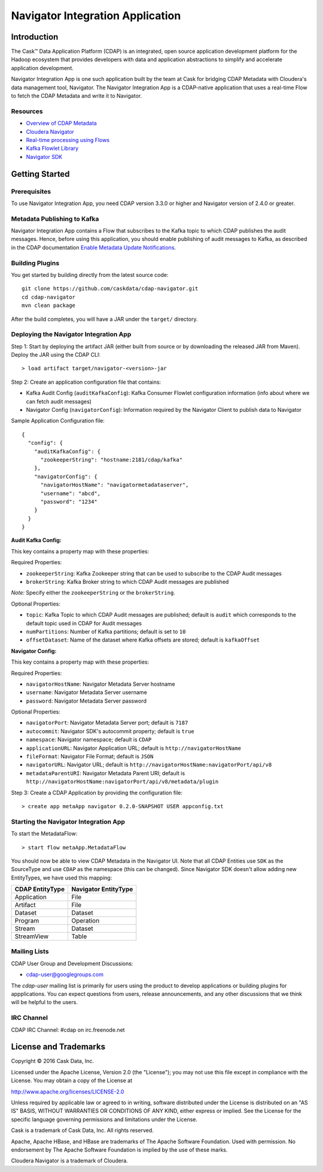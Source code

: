 =================================
Navigator Integration Application
=================================

Introduction
============

The Cask™ Data Application Platform (CDAP) is an integrated, open source application
development platform for the Hadoop ecosystem that provides developers with data and
application abstractions to simplify and accelerate application development.

Navigator Integration App is one such application built by the team at Cask for bridging CDAP Metadata
with Cloudera's data management tool, Navigator. The Navigator Integration App is a CDAP-native application 
that uses a real-time Flow to fetch the CDAP Metadata and write it to Navigator.

Resources
---------
- `Overview of CDAP Metadata
  <http://docs.cask.co/cdap/current/en/developers-manual/building-blocks/metadata-lineage.html#metadata>`__
- `Cloudera Navigator <http://www.cloudera.com/products/cloudera-navigator.html>`__
- `Real-time processing using Flows
  <http://docs.cask.co/cdap/current/en/developers-manual/building-blocks/flows-flowlets/index.html>`__
- `Kafka Flowlet Library 
  <https://github.com/caskdata/cdap-packs/tree/develop/cdap-kafka-pack/cdap-kafka-flow>`__
- `Navigator SDK <https://github.com/cloudera/navigator-sdk>`__


Getting Started
===============

Prerequisites
-------------
To use Navigator Integration App, you need CDAP version 3.3.0 or higher and Navigator version of 2.4.0 or greater.

Metadata Publishing to Kafka
----------------------------
Navigator Integration App contains a Flow that subscribes to the Kafka topic to which CDAP publishes
the audit messages. Hence, before using this application, you should enable publishing of audit messages to
Kafka, as described in the CDAP documentation `Enable Metadata Update Notifications
<http://docs.cask.co/cdap/current/en/developers-manual/building-blocks/metadata-lineage.html#metadata-update-notifications>`__.

Building Plugins
----------------
You get started by building directly from the latest source code::

  git clone https://github.com/caskdata/cdap-navigator.git
  cd cdap-navigator
  mvn clean package

After the build completes, you will have a JAR under the ``target/`` directory.

Deploying the Navigator Integration App
---------------------------------------

Step 1: Start by deploying the artifact JAR (either built from source or by downloading the released JAR from Maven).
Deploy the JAR using the CDAP CLI::

  > load artifact target/navigator-<version>-jar


Step 2: Create an application configuration file that contains:

- Kafka Audit Config (``auditKafkaConfig``): Kafka Consumer Flowlet configuration information
  (info about where we can fetch audit messages)
- Navigator Config (``navigatorConfig``): Information required by the Navigator Client to publish data to Navigator

Sample Application Configuration file::

  {
    "config": {
      "auditKafkaConfig": {
        "zookeeperString": "hostname:2181/cdap/kafka"
      },
      "navigatorConfig": {
        "navigatorHostName": "navigatormetadataserver",
        "username": "abcd",
        "password": "1234"
      }
    }
  }

**Audit Kafka Config:**

This key contains a property map with these properties:

Required Properties:

- ``zookeeperString``: Kafka Zookeeper string that can be used to subscribe to the CDAP Audit messages
- ``brokerString``: Kafka Broker string to which CDAP Audit messages are published

*Note:* Specify either the ``zookeeperString`` or the ``brokerString``.

Optional Properties:

- ``topic``: Kafka Topic to which CDAP Audit messages are published; default is ``audit`` which
  corresponds to the default topic used in CDAP for Audit messages
- ``numPartitions``: Number of Kafka partitions; default is set to ``10``
- ``offsetDataset``: Name of the dataset where Kafka offsets are stored; default is ``kafkaOffset``

**Navigator Config:**

This key contains a property map with these properties:

Required Properties:

- ``navigatorHostName``: Navigator Metadata Server hostname
- ``username``: Navigator Metadata Server username
- ``password``: Navigator Metadata Server password

Optional Properties:

- ``navigatorPort``: Navigator Metadata Server port; default is ``7187``
- ``autocommit``: Navigator SDK's autocommit property; default is ``true``
- ``namespace``: Navigator namespace; default is ``CDAP``
- ``applicationURL``: Navigator Application URL; default is ``http://navigatorHostName``
- ``fileFormat``: Navigator File Format; default is ``JSON``
- ``navigatorURL``: Navigator URL; default is ``http://navigatorHostName:navigatorPort/api/v8``
- ``metadataParentURI``: Navigator Metadata Parent URI; default is ``http://navigatorHostName:navigatorPort/api/v8/metadata/plugin``

Step 3: Create a CDAP Application by providing the configuration file::

  > create app metaApp navigator 0.2.0-SNAPSHOT USER appconfig.txt

Starting the Navigator Integration App
--------------------------------------

To start the MetadataFlow::

  > start flow metaApp.MetadataFlow

You should now be able to view CDAP Metadata in the Navigator UI. Note that all CDAP Entities use ``SDK`` as
the SourceType and use ``CDAP`` as the namespace (this can be changed). Since Navigator SDK doesn't allow adding
new EntityTypes, we have used this mapping:

+-------------------+-----------------------+
| CDAP EntityType   | Navigator EntityType  |
+===================+=======================+
| Application       | File                  |
+-------------------+-----------------------+
| Artifact          | File                  |
+-------------------+-----------------------+
| Dataset           | Dataset               |
+-------------------+-----------------------+
| Program           | Operation             |
+-------------------+-----------------------+
| Stream            | Dataset               |
+-------------------+-----------------------+
| StreamView        | Table                 |
+-------------------+-----------------------+

Mailing Lists
-------------
CDAP User Group and Development Discussions:

- `cdap-user@googlegroups.com <https://groups.google.com/d/forum/cdap-user>`__

The *cdap-user* mailing list is primarily for users using the product to develop
applications or building plugins for appplications. You can expect questions from
users, release announcements, and any other discussions that we think will be helpful
to the users.

IRC Channel
-----------
CDAP IRC Channel: #cdap on irc.freenode.net


License and Trademarks
======================

Copyright © 2016 Cask Data, Inc.

Licensed under the Apache License, Version 2.0 (the "License"); you may not use this file except
in compliance with the License. You may obtain a copy of the License at

http://www.apache.org/licenses/LICENSE-2.0

Unless required by applicable law or agreed to in writing, software distributed under the
License is distributed on an "AS IS" BASIS, WITHOUT WARRANTIES OR CONDITIONS OF ANY KIND,
either express or implied. See the License for the specific language governing permissions
and limitations under the License.

Cask is a trademark of Cask Data, Inc. All rights reserved.

Apache, Apache HBase, and HBase are trademarks of The Apache Software Foundation. Used with
permission. No endorsement by The Apache Software Foundation is implied by the use of these marks.

Cloudera Navigator is a trademark of Cloudera.
